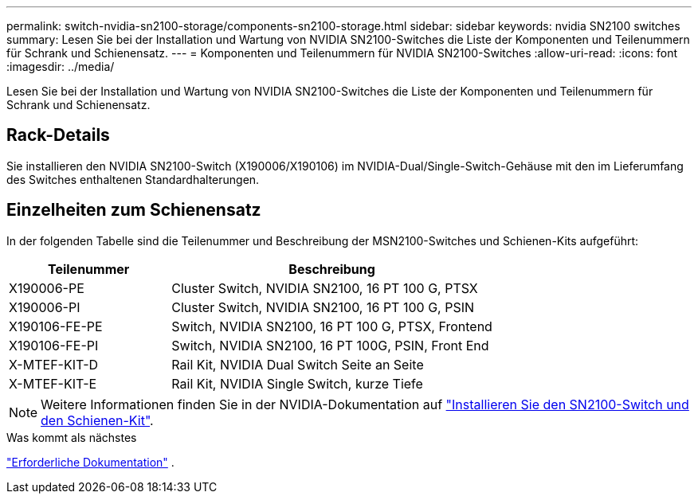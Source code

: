 ---
permalink: switch-nvidia-sn2100-storage/components-sn2100-storage.html 
sidebar: sidebar 
keywords: nvidia SN2100 switches 
summary: Lesen Sie bei der Installation und Wartung von NVIDIA SN2100-Switches die Liste der Komponenten und Teilenummern für Schrank und Schienensatz. 
---
= Komponenten und Teilenummern für NVIDIA SN2100-Switches
:allow-uri-read: 
:icons: font
:imagesdir: ../media/


[role="lead"]
Lesen Sie bei der Installation und Wartung von NVIDIA SN2100-Switches die Liste der Komponenten und Teilenummern für Schrank und Schienensatz.



== Rack-Details

Sie installieren den NVIDIA SN2100-Switch (X190006/X190106) im NVIDIA-Dual/Single-Switch-Gehäuse mit den im Lieferumfang des Switches enthaltenen Standardhalterungen.



== Einzelheiten zum Schienensatz

In der folgenden Tabelle sind die Teilenummer und Beschreibung der MSN2100-Switches und Schienen-Kits aufgeführt:

[cols="1,2"]
|===
| Teilenummer | Beschreibung 


 a| 
X190006-PE
 a| 
Cluster Switch, NVIDIA SN2100, 16 PT 100 G, PTSX



 a| 
X190006-PI
 a| 
Cluster Switch, NVIDIA SN2100, 16 PT 100 G, PSIN



 a| 
X190106-FE-PE
 a| 
Switch, NVIDIA SN2100, 16 PT 100 G, PTSX, Frontend



 a| 
X190106-FE-PI
 a| 
Switch, NVIDIA SN2100, 16 PT 100G, PSIN, Front End



 a| 
X-MTEF-KIT-D
 a| 
Rail Kit, NVIDIA Dual Switch Seite an Seite



 a| 
X-MTEF-KIT-E
 a| 
Rail Kit, NVIDIA Single Switch, kurze Tiefe

|===

NOTE: Weitere Informationen finden Sie in der NVIDIA-Dokumentation auf https://docs.nvidia.com/networking/display/sn2000pub/Installation["Installieren Sie den SN2100-Switch und den Schienen-Kit"^].

.Was kommt als nächstes
link:required-documentation-sn2100-storage.html["Erforderliche Dokumentation"] .
